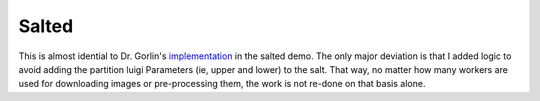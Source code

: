 .. _salted:
******
Salted
******

This is almost idential to Dr. Gorlin's `implementation <https://github.com/gorlins/salted>`_ in the salted demo. The only major deviation is that I added logic to avoid adding the partition luigi Parameters (ie, upper and lower) to the salt. That way, no matter how many workers are used for downloading images or pre-processing them, the work is not re-done on that basis alone.
